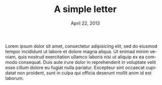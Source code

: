 #+LATEX_CLASS: my-letter
#+TITLE: A simple letter
#+DATE: April 22, 2013
#+SENDER: Jane Doe
#+FROM_ADDRESS: Some Street 1\\
#+FROM_ADDRESS: 12345 Some City
#+TO_ADDRESS: John Doe\\
#+TO_ADDRESS: Other Street 1\\
#+TO_ADDRESS: 54321 Other City
#+OPENING: Dear John,
#+CLOSING: Yours truly,
#+SIGNATURE: Jane
#+LANGUAGE: en

Lorem ipsum dolor sit amet, consectetur adipisicing elit, sed do
eiusmod tempor incididunt ut labore et dolore magna aliqua. Ut enimad
minim veniam, quis nostrud exercitation ullamco laboris nisi ut
aliquip ex ea commodo consequat. Duis aute irure dolor in
reprehenderit in voluptate velit esse cillum dolore eu fugiat nulla
pariatur. Excepteur sint occaecat cupidatat non proident, sunt in
culpa qui officia deserunt mollit anim id est laborum.
